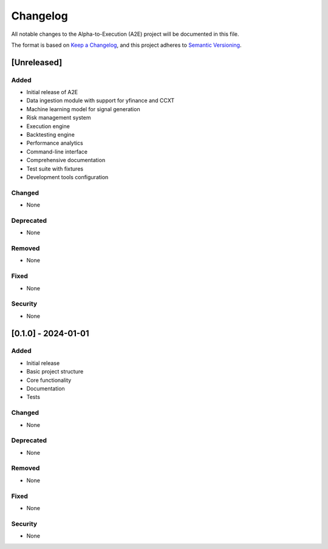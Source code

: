 Changelog
=========

All notable changes to the Alpha-to-Execution (A2E) project will be documented in this file.

The format is based on `Keep a Changelog <https://keepachangelog.com/en/1.0.0/>`_,
and this project adheres to `Semantic Versioning <https://semver.org/spec/v2.0.0.html>`_.

[Unreleased]
------------

Added
~~~~~

* Initial release of A2E
* Data ingestion module with support for yfinance and CCXT
* Machine learning model for signal generation
* Risk management system
* Execution engine
* Backtesting engine
* Performance analytics
* Command-line interface
* Comprehensive documentation
* Test suite with fixtures
* Development tools configuration

Changed
~~~~~~~

* None

Deprecated
~~~~~~~~~

* None

Removed
~~~~~~~

* None

Fixed
~~~~~

* None

Security
~~~~~~~~

* None

[0.1.0] - 2024-01-01
--------------------

Added
~~~~~

* Initial release
* Basic project structure
* Core functionality
* Documentation
* Tests

Changed
~~~~~~~

* None

Deprecated
~~~~~~~~~

* None

Removed
~~~~~~~

* None

Fixed
~~~~~

* None

Security
~~~~~~~~

* None 